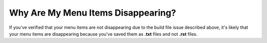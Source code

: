 .. _disappearing_menu_items:

***********************
Why Are My Menu Items Disappearing?
***********************
If you've verified that your menu items are not disappearing due to the build file issue described above, it's likely that your menu items are disappearing because you've saved them as **.txt** files and not **.rst** files.
